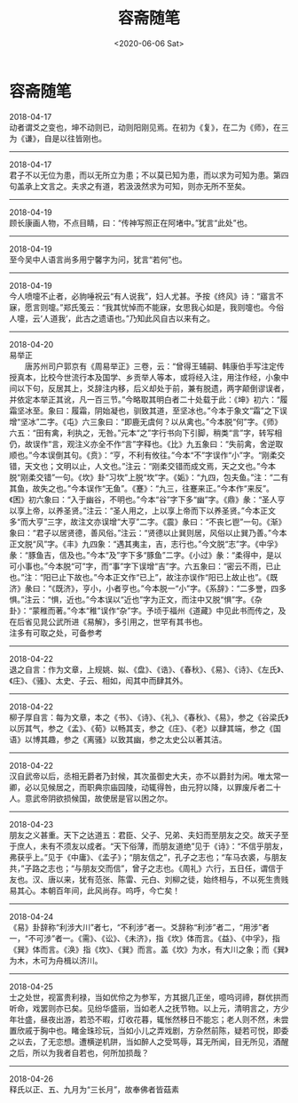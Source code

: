 #+HUGO_BASE_DIR: ~/blog
#+HUGO_SECTION: digest
#+DATE:<2020-06-06 Sat>
#+HUGO_AUTO_SET_LASTMOD: t
#+HUGO_TAGS:摘抄 历史 随笔
#+HUGO_CATEGORIES:摘抄
#+HUGO_DRAFT: false
#+TITLE: 容斋随笔
#+OPTIONS: title:nil toc:nil num:nil \n:t

* 容斋随笔
2018-04-17
动者谓爻之变也，坤不动则已，动则阳刚见焉。在初为《复》，在二为《师》，在三为《谦》，自是以往皆刚也。
-----
2018-04-17
君子不以无位为患，而以无所立为患；不以莫已知为患，而以求为可知为患。第四句盖承上文言之。夫求之有道，若汲汲然求为可知，则亦无所不至矣。
-----
2018-04-19
顾长康画人物，不点目睛，曰：“传神写照正在阿堵中。”犹言“此处”也。
-----
2018-04-19
至今吴中人语言尚多用宁馨字为问，犹言“若何”也。
-----
2018-04-19
今人喷嚏不止者，必豿唾祝云“有人说我”，妇人尤甚。予按《终风》诗：“寤言不寐，愿言则嚏。”郑氏笺云：“我其忧悼而不能寐，女思我心如是，我则嚏也。今俗人嚏，云‘人道我’，此古之遗语也。”乃知此风自古以来有之。
-----
2018-04-20
易举正
　　唐苏州司户郭京有《周易举正》三卷，云：“曾得王辅嗣、韩康伯手写注定传授真本，比校今世流行本及国学、乡贡举人等本，或将经入注，用注作经，小象中间以下句，反居其上，爻辞注内移，后义却处于前，兼有脱遗，两字颠倒谬误者，并依定本举正其讹，凡一百三节。”今略取其明白者二十处载于此：《坤》初六：“履霜坚冰至。象曰：履霜，阴始凝也，驯致其道，至坚冰也。”今本于象文“霜”之下误增“坚冰”二字。《屯》六三象曰：“即鹿无虞何？以从禽也。”今本脱“何”字。《师》六五：“田有禽，利执之，无咎。”元本“之”字行书向下引脚，稍类“言”字，转写相仍，故误作“言，观注义亦全不作“言”字释也。《比》九五象曰：“失前禽，舍逆取顺也。”今本误倒其句。《贲》：“亨，不利有攸往。”今本“不”字误作“小”字。“刚柔交错，天文也；文明以止，人文也。”注云：“刚柔交错而成文焉，天之文也。”今本脱“刚柔交错”一句。《坎》卦“习坎”上脱“坎”字。《姤》：“九四，包夫鱼。”注：“二有其鱼，故失之也。”今本误作“无鱼”。《蹇》：“九三，往蹇来正。”今本作“来反”。《困》初六象曰：“入于幽谷，不明也。”今本“谷”字下多“幽”字。《鼎》彖：“圣人亨以享上帝，以养圣贤。”注云：“圣人用之，上以享上帝而下以养圣贤。”今本正文多“而大亨”三字，故注文亦误增“大亨”二字。《震》彖曰：“不丧匕鬯”一句。《渐》象曰：“君子以居贤德，善风俗。”注云：“贤德以止巽则居，风俗以止巽乃善。”今本正文脱“风”字。《丰》九四象：“遇其夷主，吉，志行也。”今文脱“志”字。《中孚》彖：“豚鱼吉，信及也。”今本“及”字下多“豚鱼”二字。《小过》彖：“柔得中，是以可小事也。”今本脱“可”字，而“事”字下误增“吉”字。六五象曰：“密云不雨，已止也。”注：“阳已止下故也。”今本正文作“已上”，故注亦误作“阳已上故止也”。《既济》彖曰：“《既济》，亨小，小者亨也。”今本脱一“小”字。《系辞》：“二多誉，四多惧。”注云：“惧，近也。”今本误以“近也”字为正文，而注中又脱“惧”字。《杂卦》：“蒙稚而著。”今本“稚”误作“杂”字。予顷于福州《道藏》中见此书而传之，及在后省见晁公武所进《易解》，多引用之，世罕有其书也。
注多有可取之处，可备参考
-----
2018-04-22
退之自言：作为文章，上规姚、姒、《盘》、《诰》、《春秋》、《易》、《诗》、《左氏》、《庄》、《骚》、太史、子云、相如，闳其中而肆其外。
-----
2018-04-22
柳子厚自言：每为文章，本之《书》、《诗》、《礼》、《春秋》、《易》，参之《谷梁氏》以厉其气，参之《孟》、《荀》以畅其支，参之《庄》、《老》以肆其端，参之《国语》以博其趣，参之《离骚》以致其幽，参之太史公以著其洁。
-----
2018-04-22
汉自武帝以后，丞相无爵者乃封候，其次虽御史大夫，亦不以爵封为闲。唯太常一卿，必以见候居之，而职典宗庙园陵，动辄得咎，由元狩以降，以罪废斥者二十人。意武帝阴欲损候国，故使居是官以困之尔。
-----
2018-04-23
朋友之义甚重。天下之达道五：君臣、父子、兄弟、夫妇而至朋友之交。故天子至于庶人，未有不须友以成者。“天下俗薄，而朋友道绝”见于《诗》：“不信乎朋友，弗获乎上。”见于《中庸》、《孟子》；“朋友信之”，孔子之志也；“车马衣裘，与朋友共，”子路之志也；“与朋友交而信”，曾子之志也。《周礼》六行，五日任，谓信于友也。汉、唐以来，犹有范张、陈雷、元白、刘柳之徒，始终相与，不以死生贵贱易其心。本朝百年间，此风尚存。呜呼，今亡矣！
-----
2018-04-24
《易》卦辞称“利涉大川”者七，“不利涉”者一。爻辞称“利涉”者二，“用涉”者一，“不可涉”者一。《需》、《讼》、《未济》，指《坎》体而言。《益》、《中孚》，指《巽》体而言。《涣》指《坎》、《巽》而言。盖《坎》为水，有大川之象；而《巽》为木，木可为舟楫以济川。
-----
2018-04-25
士之处世，视富贵利禄，当如优伶之为参军，方其据几正坐，噫呜诃禘，群优拱而听命，戏罢则亦已矣。见纷华盛丽，当如老人之抚节物。以上元，清明言之，方少年壮盛，昼夜出游，若恐不暇，灯收花暮，辄怅然移日不能忘；老人则不然，未尝置欣戚于胸中也。睹金珠珍玩，当如小儿之弄戏剧，方杂然前陈，疑若可悦，即委之以去，了无恋想。遭横逆机阱，当如醉人之受骂辱，耳无所闻，目无所见，酒醒之后，所以为我者自若也，何所加损哉？
-----
2018-04-26
释氏以正、五、九月为“三长月”，故奉佛者皆菇素
